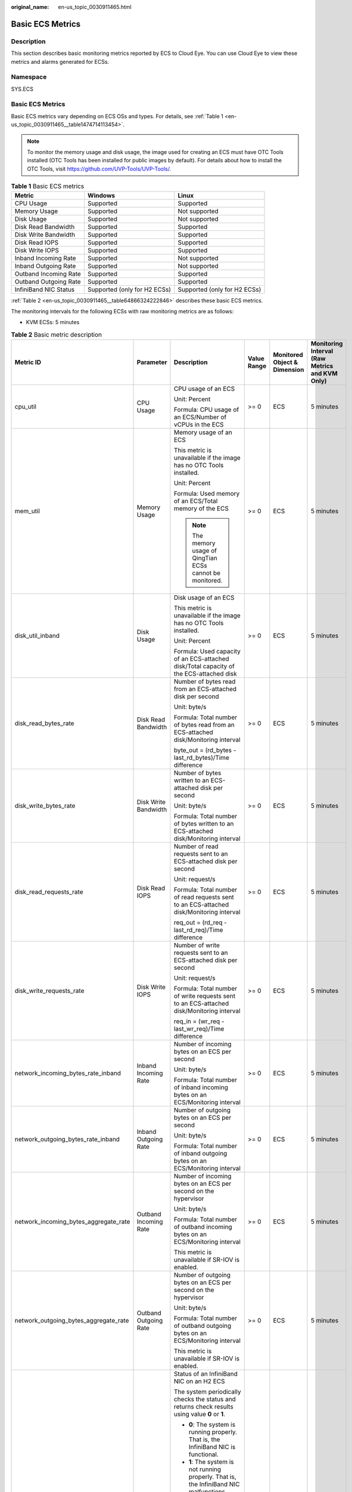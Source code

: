 :original_name: en-us_topic_0030911465.html

.. _en-us_topic_0030911465:

Basic ECS Metrics
=================

Description
-----------

This section describes basic monitoring metrics reported by ECS to Cloud Eye. You can use Cloud Eye to view these metrics and alarms generated for ECSs.

Namespace
---------

SYS.ECS


Basic ECS Metrics
-----------------

Basic ECS metrics vary depending on ECS OSs and types. For details, see :ref:`Table 1 <en-us_topic_0030911465__table1474714113454>`.

.. note::

   To monitor the memory usage and disk usage, the image used for creating an ECS must have OTC Tools installed (OTC Tools has been installed for public images by default). For details about how to install the OTC Tools, visit https://github.com/UVP-Tools/UVP-Tools/.

.. _en-us_topic_0030911465__table1474714113454:

.. table:: **Table 1** Basic ECS metrics

   +-----------------------+------------------------------+------------------------------+
   | Metric                | Windows                      | Linux                        |
   +=======================+==============================+==============================+
   | CPU Usage             | Supported                    | Supported                    |
   +-----------------------+------------------------------+------------------------------+
   | Memory Usage          | Supported                    | Not supported                |
   +-----------------------+------------------------------+------------------------------+
   | Disk Usage            | Supported                    | Not supported                |
   +-----------------------+------------------------------+------------------------------+
   | Disk Read Bandwidth   | Supported                    | Supported                    |
   +-----------------------+------------------------------+------------------------------+
   | Disk Write Bandwidth  | Supported                    | Supported                    |
   +-----------------------+------------------------------+------------------------------+
   | Disk Read IOPS        | Supported                    | Supported                    |
   +-----------------------+------------------------------+------------------------------+
   | Disk Write IOPS       | Supported                    | Supported                    |
   +-----------------------+------------------------------+------------------------------+
   | Inband Incoming Rate  | Supported                    | Not supported                |
   +-----------------------+------------------------------+------------------------------+
   | Inband Outgoing Rate  | Supported                    | Not supported                |
   +-----------------------+------------------------------+------------------------------+
   | Outband Incoming Rate | Supported                    | Supported                    |
   +-----------------------+------------------------------+------------------------------+
   | Outband Outgoing Rate | Supported                    | Supported                    |
   +-----------------------+------------------------------+------------------------------+
   | InfiniBand NIC Status | Supported (only for H2 ECSs) | Supported (only for H2 ECSs) |
   +-----------------------+------------------------------+------------------------------+

:ref:`Table 2 <en-us_topic_0030911465__table64866324222846>` describes these basic ECS metrics.

The monitoring intervals for the following ECSs with raw monitoring metrics are as follows:

-  KVM ECSs: 5 minutes

.. _en-us_topic_0030911465__table64866324222846:

.. table:: **Table 2** Basic metric description

   +---------------------------------------+-----------------------+-------------------------------------------------------------------------------------------------------------------------------------------------------------------------------------------------------------------------------------------------------------------------------------------------------------------------------------------------------+----------------+------------------------------+------------------------------------------------+
   | Metric ID                             | Parameter             | Description                                                                                                                                                                                                                                                                                                                                           | Value Range    | Monitored Object & Dimension | Monitoring Interval (Raw Metrics and KVM Only) |
   +=======================================+=======================+=======================================================================================================================================================================================================================================================================================================================================================+================+==============================+================================================+
   | cpu_util                              | CPU Usage             | CPU usage of an ECS                                                                                                                                                                                                                                                                                                                                   | >= 0           | ECS                          | 5 minutes                                      |
   |                                       |                       |                                                                                                                                                                                                                                                                                                                                                       |                |                              |                                                |
   |                                       |                       | Unit: Percent                                                                                                                                                                                                                                                                                                                                         |                |                              |                                                |
   |                                       |                       |                                                                                                                                                                                                                                                                                                                                                       |                |                              |                                                |
   |                                       |                       | Formula: CPU usage of an ECS/Number of vCPUs in the ECS                                                                                                                                                                                                                                                                                               |                |                              |                                                |
   +---------------------------------------+-----------------------+-------------------------------------------------------------------------------------------------------------------------------------------------------------------------------------------------------------------------------------------------------------------------------------------------------------------------------------------------------+----------------+------------------------------+------------------------------------------------+
   | mem_util                              | Memory Usage          | Memory usage of an ECS                                                                                                                                                                                                                                                                                                                                | >= 0           | ECS                          | 5 minutes                                      |
   |                                       |                       |                                                                                                                                                                                                                                                                                                                                                       |                |                              |                                                |
   |                                       |                       | This metric is unavailable if the image has no OTC Tools installed.                                                                                                                                                                                                                                                                                   |                |                              |                                                |
   |                                       |                       |                                                                                                                                                                                                                                                                                                                                                       |                |                              |                                                |
   |                                       |                       | Unit: Percent                                                                                                                                                                                                                                                                                                                                         |                |                              |                                                |
   |                                       |                       |                                                                                                                                                                                                                                                                                                                                                       |                |                              |                                                |
   |                                       |                       | Formula: Used memory of an ECS/Total memory of the ECS                                                                                                                                                                                                                                                                                                |                |                              |                                                |
   |                                       |                       |                                                                                                                                                                                                                                                                                                                                                       |                |                              |                                                |
   |                                       |                       | .. note::                                                                                                                                                                                                                                                                                                                                             |                |                              |                                                |
   |                                       |                       |                                                                                                                                                                                                                                                                                                                                                       |                |                              |                                                |
   |                                       |                       |    The memory usage of QingTian ECSs cannot be monitored.                                                                                                                                                                                                                                                                                             |                |                              |                                                |
   +---------------------------------------+-----------------------+-------------------------------------------------------------------------------------------------------------------------------------------------------------------------------------------------------------------------------------------------------------------------------------------------------------------------------------------------------+----------------+------------------------------+------------------------------------------------+
   | disk_util_inband                      | Disk Usage            | Disk usage of an ECS                                                                                                                                                                                                                                                                                                                                  | >= 0           | ECS                          | 5 minutes                                      |
   |                                       |                       |                                                                                                                                                                                                                                                                                                                                                       |                |                              |                                                |
   |                                       |                       | This metric is unavailable if the image has no OTC Tools installed.                                                                                                                                                                                                                                                                                   |                |                              |                                                |
   |                                       |                       |                                                                                                                                                                                                                                                                                                                                                       |                |                              |                                                |
   |                                       |                       | Unit: Percent                                                                                                                                                                                                                                                                                                                                         |                |                              |                                                |
   |                                       |                       |                                                                                                                                                                                                                                                                                                                                                       |                |                              |                                                |
   |                                       |                       | Formula: Used capacity of an ECS-attached disk/Total capacity of the ECS-attached disk                                                                                                                                                                                                                                                                |                |                              |                                                |
   +---------------------------------------+-----------------------+-------------------------------------------------------------------------------------------------------------------------------------------------------------------------------------------------------------------------------------------------------------------------------------------------------------------------------------------------------+----------------+------------------------------+------------------------------------------------+
   | disk_read_bytes_rate                  | Disk Read Bandwidth   | Number of bytes read from an ECS-attached disk per second                                                                                                                                                                                                                                                                                             | >= 0           | ECS                          | 5 minutes                                      |
   |                                       |                       |                                                                                                                                                                                                                                                                                                                                                       |                |                              |                                                |
   |                                       |                       | Unit: byte/s                                                                                                                                                                                                                                                                                                                                          |                |                              |                                                |
   |                                       |                       |                                                                                                                                                                                                                                                                                                                                                       |                |                              |                                                |
   |                                       |                       | Formula: Total number of bytes read from an ECS-attached disk/Monitoring interval                                                                                                                                                                                                                                                                     |                |                              |                                                |
   |                                       |                       |                                                                                                                                                                                                                                                                                                                                                       |                |                              |                                                |
   |                                       |                       | byte_out = (rd_bytes - last_rd_bytes)/Time difference                                                                                                                                                                                                                                                                                                 |                |                              |                                                |
   +---------------------------------------+-----------------------+-------------------------------------------------------------------------------------------------------------------------------------------------------------------------------------------------------------------------------------------------------------------------------------------------------------------------------------------------------+----------------+------------------------------+------------------------------------------------+
   | disk_write_bytes_rate                 | Disk Write Bandwidth  | Number of bytes written to an ECS-attached disk per second                                                                                                                                                                                                                                                                                            | >= 0           | ECS                          | 5 minutes                                      |
   |                                       |                       |                                                                                                                                                                                                                                                                                                                                                       |                |                              |                                                |
   |                                       |                       | Unit: byte/s                                                                                                                                                                                                                                                                                                                                          |                |                              |                                                |
   |                                       |                       |                                                                                                                                                                                                                                                                                                                                                       |                |                              |                                                |
   |                                       |                       | Formula: Total number of bytes written to an ECS-attached disk/Monitoring interval                                                                                                                                                                                                                                                                    |                |                              |                                                |
   +---------------------------------------+-----------------------+-------------------------------------------------------------------------------------------------------------------------------------------------------------------------------------------------------------------------------------------------------------------------------------------------------------------------------------------------------+----------------+------------------------------+------------------------------------------------+
   | disk_read_requests_rate               | Disk Read IOPS        | Number of read requests sent to an ECS-attached disk per second                                                                                                                                                                                                                                                                                       | >= 0           | ECS                          | 5 minutes                                      |
   |                                       |                       |                                                                                                                                                                                                                                                                                                                                                       |                |                              |                                                |
   |                                       |                       | Unit: request/s                                                                                                                                                                                                                                                                                                                                       |                |                              |                                                |
   |                                       |                       |                                                                                                                                                                                                                                                                                                                                                       |                |                              |                                                |
   |                                       |                       | Formula: Total number of read requests sent to an ECS-attached disk/Monitoring interval                                                                                                                                                                                                                                                               |                |                              |                                                |
   |                                       |                       |                                                                                                                                                                                                                                                                                                                                                       |                |                              |                                                |
   |                                       |                       | req_out = (rd_req - last_rd_req)/Time difference                                                                                                                                                                                                                                                                                                      |                |                              |                                                |
   +---------------------------------------+-----------------------+-------------------------------------------------------------------------------------------------------------------------------------------------------------------------------------------------------------------------------------------------------------------------------------------------------------------------------------------------------+----------------+------------------------------+------------------------------------------------+
   | disk_write_requests_rate              | Disk Write IOPS       | Number of write requests sent to an ECS-attached disk per second                                                                                                                                                                                                                                                                                      | >= 0           | ECS                          | 5 minutes                                      |
   |                                       |                       |                                                                                                                                                                                                                                                                                                                                                       |                |                              |                                                |
   |                                       |                       | Unit: request/s                                                                                                                                                                                                                                                                                                                                       |                |                              |                                                |
   |                                       |                       |                                                                                                                                                                                                                                                                                                                                                       |                |                              |                                                |
   |                                       |                       | Formula: Total number of write requests sent to an ECS-attached disk/Monitoring interval                                                                                                                                                                                                                                                              |                |                              |                                                |
   |                                       |                       |                                                                                                                                                                                                                                                                                                                                                       |                |                              |                                                |
   |                                       |                       | req_in = (wr_req - last_wr_req)/Time difference                                                                                                                                                                                                                                                                                                       |                |                              |                                                |
   +---------------------------------------+-----------------------+-------------------------------------------------------------------------------------------------------------------------------------------------------------------------------------------------------------------------------------------------------------------------------------------------------------------------------------------------------+----------------+------------------------------+------------------------------------------------+
   | network_incoming_bytes_rate_inband    | Inband Incoming Rate  | Number of incoming bytes on an ECS per second                                                                                                                                                                                                                                                                                                         | >= 0           | ECS                          | 5 minutes                                      |
   |                                       |                       |                                                                                                                                                                                                                                                                                                                                                       |                |                              |                                                |
   |                                       |                       | Unit: byte/s                                                                                                                                                                                                                                                                                                                                          |                |                              |                                                |
   |                                       |                       |                                                                                                                                                                                                                                                                                                                                                       |                |                              |                                                |
   |                                       |                       | Formula: Total number of inband incoming bytes on an ECS/Monitoring interval                                                                                                                                                                                                                                                                          |                |                              |                                                |
   +---------------------------------------+-----------------------+-------------------------------------------------------------------------------------------------------------------------------------------------------------------------------------------------------------------------------------------------------------------------------------------------------------------------------------------------------+----------------+------------------------------+------------------------------------------------+
   | network_outgoing_bytes_rate_inband    | Inband Outgoing Rate  | Number of outgoing bytes on an ECS per second                                                                                                                                                                                                                                                                                                         | >= 0           | ECS                          | 5 minutes                                      |
   |                                       |                       |                                                                                                                                                                                                                                                                                                                                                       |                |                              |                                                |
   |                                       |                       | Unit: byte/s                                                                                                                                                                                                                                                                                                                                          |                |                              |                                                |
   |                                       |                       |                                                                                                                                                                                                                                                                                                                                                       |                |                              |                                                |
   |                                       |                       | Formula: Total number of inband outgoing bytes on an ECS/Monitoring interval                                                                                                                                                                                                                                                                          |                |                              |                                                |
   +---------------------------------------+-----------------------+-------------------------------------------------------------------------------------------------------------------------------------------------------------------------------------------------------------------------------------------------------------------------------------------------------------------------------------------------------+----------------+------------------------------+------------------------------------------------+
   | network_incoming_bytes_aggregate_rate | Outband Incoming Rate | Number of incoming bytes on an ECS per second on the hypervisor                                                                                                                                                                                                                                                                                       | >= 0           | ECS                          | 5 minutes                                      |
   |                                       |                       |                                                                                                                                                                                                                                                                                                                                                       |                |                              |                                                |
   |                                       |                       | Unit: byte/s                                                                                                                                                                                                                                                                                                                                          |                |                              |                                                |
   |                                       |                       |                                                                                                                                                                                                                                                                                                                                                       |                |                              |                                                |
   |                                       |                       | Formula: Total number of outband incoming bytes on an ECS/Monitoring interval                                                                                                                                                                                                                                                                         |                |                              |                                                |
   |                                       |                       |                                                                                                                                                                                                                                                                                                                                                       |                |                              |                                                |
   |                                       |                       | This metric is unavailable if SR-IOV is enabled.                                                                                                                                                                                                                                                                                                      |                |                              |                                                |
   +---------------------------------------+-----------------------+-------------------------------------------------------------------------------------------------------------------------------------------------------------------------------------------------------------------------------------------------------------------------------------------------------------------------------------------------------+----------------+------------------------------+------------------------------------------------+
   | network_outgoing_bytes_aggregate_rate | Outband Outgoing Rate | Number of outgoing bytes on an ECS per second on the hypervisor                                                                                                                                                                                                                                                                                       | >= 0           | ECS                          | 5 minutes                                      |
   |                                       |                       |                                                                                                                                                                                                                                                                                                                                                       |                |                              |                                                |
   |                                       |                       | Unit: byte/s                                                                                                                                                                                                                                                                                                                                          |                |                              |                                                |
   |                                       |                       |                                                                                                                                                                                                                                                                                                                                                       |                |                              |                                                |
   |                                       |                       | Formula: Total number of outband outgoing bytes on an ECS/Monitoring interval                                                                                                                                                                                                                                                                         |                |                              |                                                |
   |                                       |                       |                                                                                                                                                                                                                                                                                                                                                       |                |                              |                                                |
   |                                       |                       | This metric is unavailable if SR-IOV is enabled.                                                                                                                                                                                                                                                                                                      |                |                              |                                                |
   +---------------------------------------+-----------------------+-------------------------------------------------------------------------------------------------------------------------------------------------------------------------------------------------------------------------------------------------------------------------------------------------------------------------------------------------------+----------------+------------------------------+------------------------------------------------+
   | ib_card_state                         | InfiniBand NIC status | Status of an InfiniBand NIC on an H2 ECS                                                                                                                                                                                                                                                                                                              | **0** or **1** | ECS                          | 5 minutes                                      |
   |                                       |                       |                                                                                                                                                                                                                                                                                                                                                       |                |                              |                                                |
   |                                       |                       | The system periodically checks the status and returns check results using value **0** or **1**.                                                                                                                                                                                                                                                       |                |                              |                                                |
   |                                       |                       |                                                                                                                                                                                                                                                                                                                                                       |                |                              |                                                |
   |                                       |                       | -  **0**: The system is running properly. That is, the InfiniBand NIC is functional.                                                                                                                                                                                                                                                                  |                |                              |                                                |
   |                                       |                       | -  **1**: The system is not running properly. That is, the InfiniBand NIC malfunctions. When the physical NIC corresponding to a virtual NIC becomes faulty, for example, the network cable is not securely connected to the NIC, the switch or adapter is incompatible with the InfiniBand NIC, or the NIC is disabled, the returned value is **1**. |                |                              |                                                |
   |                                       |                       |                                                                                                                                                                                                                                                                                                                                                       |                |                              |                                                |
   |                                       |                       | .. note::                                                                                                                                                                                                                                                                                                                                             |                |                              |                                                |
   |                                       |                       |                                                                                                                                                                                                                                                                                                                                                       |                |                              |                                                |
   |                                       |                       |    Only Mellanox EDR 100 GB single-port InfiniBand NICs are supported.                                                                                                                                                                                                                                                                                |                |                              |                                                |
   +---------------------------------------+-----------------------+-------------------------------------------------------------------------------------------------------------------------------------------------------------------------------------------------------------------------------------------------------------------------------------------------------------------------------------------------------+----------------+------------------------------+------------------------------------------------+

Dimensions
----------

=========== =====================
Key         Value
=========== =====================
instance_id Specifies the ECS ID.
=========== =====================
